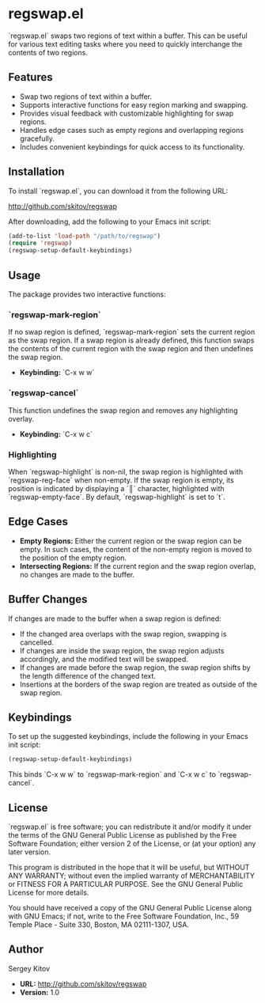 * regswap.el

`regswap.el` swaps two regions of text within a buffer. This can be useful for various text editing tasks where you need to quickly interchange the contents of two regions.

** Features

- Swap two regions of text within a buffer.
- Supports interactive functions for easy region marking and swapping.
- Provides visual feedback with customizable highlighting for swap regions.
- Handles edge cases such as empty regions and overlapping regions gracefully.
- Includes convenient keybindings for quick access to its functionality.

** Installation

To install `regswap.el`, you can download it from the following URL:

[[http://github.com/skitov/regswap][http://github.com/skitov/regswap]]

After downloading, add the following to your Emacs init script:

#+BEGIN_SRC emacs-lisp
(add-to-list 'load-path "/path/to/regswap")
(require 'regswap)
(regswap-setup-default-keybindings)
#+END_SRC

** Usage

The package provides two interactive functions:

*** `regswap-mark-region`

If no swap region is defined, `regswap-mark-region` sets the current region as the swap region. If a swap region is already defined, this function swaps the contents of the current region with the swap region and then undefines the swap region.

- *Keybinding:* `C-x w w`

*** `regswap-cancel`

This function undefines the swap region and removes any highlighting overlay.

- *Keybinding:* `C-x w c`

*** Highlighting

When `regswap-highlight` is non-nil, the swap region is highlighted with `regswap-reg-face` when non-empty. If the swap region is empty, its position is indicated by displaying a `║` character, highlighted with `regswap-empty-face`. By default, `regswap-highlight` is set to `t`.

** Edge Cases

- *Empty Regions:* Either the current region or the swap region can be empty. In such cases, the content of the non-empty region is moved to the position of the empty region.
- *Intersecting Regions:* If the current region and the swap region overlap, no changes are made to the buffer.

** Buffer Changes

If changes are made to the buffer when a swap region is defined:

- If the changed area overlaps with the swap region, swapping is cancelled.
- If changes are inside the swap region, the swap region adjusts accordingly, and the modified text will be swapped.
- If changes are made before the swap region, the swap region shifts by the length difference of the changed text.
- Insertions at the borders of the swap region are treated as outside of the swap region.

** Keybindings

To set up the suggested keybindings, include the following in your Emacs init script:

#+BEGIN_SRC emacs-lisp
(regswap-setup-default-keybindings)
#+END_SRC

This binds `C-x w w` to `regswap-mark-region` and `C-x w c` to `regswap-cancel`.

** License

`regswap.el` is free software; you can redistribute it and/or modify it under the terms of the GNU General Public License as published by the Free Software Foundation; either version 2 of the License, or (at your option) any later version.

This program is distributed in the hope that it will be useful, but WITHOUT ANY WARRANTY; without even the implied warranty of MERCHANTABILITY or FITNESS FOR A PARTICULAR PURPOSE. See the GNU General Public License for more details.

You should have received a copy of the GNU General Public License along with GNU Emacs; if not, write to the Free Software Foundation, Inc., 59 Temple Place - Suite 330, Boston, MA 02111-1307, USA.

** Author

Sergey Kitov

- *URL:* [[http://github.com/skitov/regswap][http://github.com/skitov/regswap]]
- *Version:* 1.0
